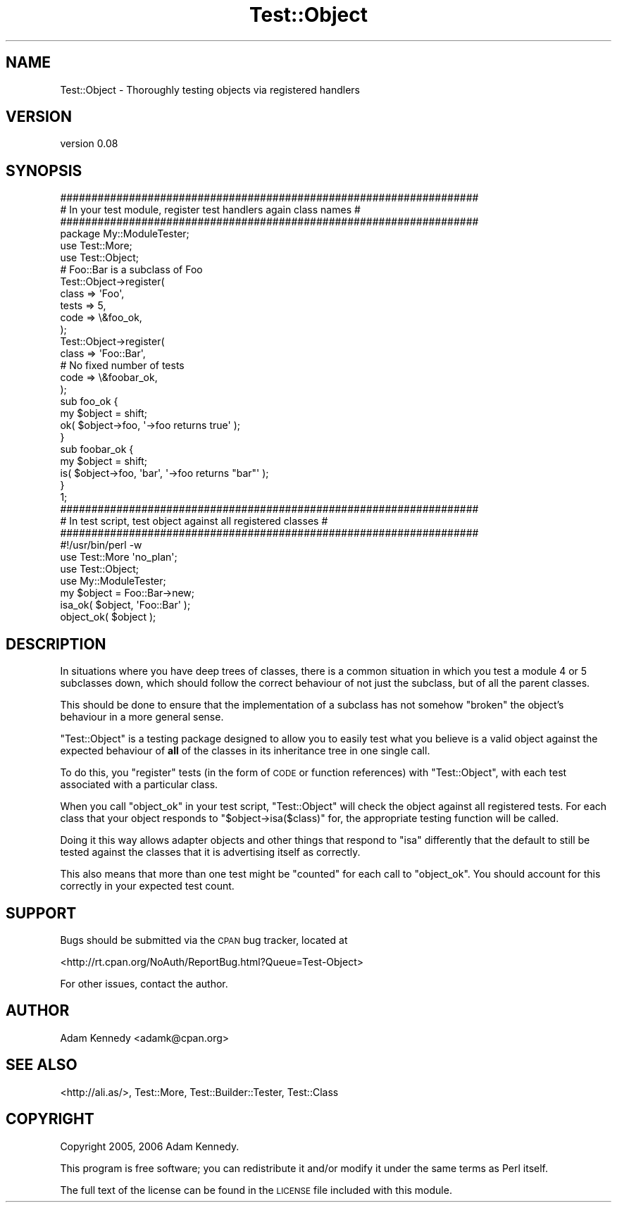 .\" Automatically generated by Pod::Man 4.10 (Pod::Simple 3.35)
.\"
.\" Standard preamble:
.\" ========================================================================
.de Sp \" Vertical space (when we can't use .PP)
.if t .sp .5v
.if n .sp
..
.de Vb \" Begin verbatim text
.ft CW
.nf
.ne \\$1
..
.de Ve \" End verbatim text
.ft R
.fi
..
.\" Set up some character translations and predefined strings.  \*(-- will
.\" give an unbreakable dash, \*(PI will give pi, \*(L" will give a left
.\" double quote, and \*(R" will give a right double quote.  \*(C+ will
.\" give a nicer C++.  Capital omega is used to do unbreakable dashes and
.\" therefore won't be available.  \*(C` and \*(C' expand to `' in nroff,
.\" nothing in troff, for use with C<>.
.tr \(*W-
.ds C+ C\v'-.1v'\h'-1p'\s-2+\h'-1p'+\s0\v'.1v'\h'-1p'
.ie n \{\
.    ds -- \(*W-
.    ds PI pi
.    if (\n(.H=4u)&(1m=24u) .ds -- \(*W\h'-12u'\(*W\h'-12u'-\" diablo 10 pitch
.    if (\n(.H=4u)&(1m=20u) .ds -- \(*W\h'-12u'\(*W\h'-8u'-\"  diablo 12 pitch
.    ds L" ""
.    ds R" ""
.    ds C` ""
.    ds C' ""
'br\}
.el\{\
.    ds -- \|\(em\|
.    ds PI \(*p
.    ds L" ``
.    ds R" ''
.    ds C`
.    ds C'
'br\}
.\"
.\" Escape single quotes in literal strings from groff's Unicode transform.
.ie \n(.g .ds Aq \(aq
.el       .ds Aq '
.\"
.\" If the F register is >0, we'll generate index entries on stderr for
.\" titles (.TH), headers (.SH), subsections (.SS), items (.Ip), and index
.\" entries marked with X<> in POD.  Of course, you'll have to process the
.\" output yourself in some meaningful fashion.
.\"
.\" Avoid warning from groff about undefined register 'F'.
.de IX
..
.nr rF 0
.if \n(.g .if rF .nr rF 1
.if (\n(rF:(\n(.g==0)) \{\
.    if \nF \{\
.        de IX
.        tm Index:\\$1\t\\n%\t"\\$2"
..
.        if !\nF==2 \{\
.            nr % 0
.            nr F 2
.        \}
.    \}
.\}
.rr rF
.\" ========================================================================
.\"
.IX Title "Test::Object 3"
.TH Test::Object 3 "2017-12-23" "perl v5.28.1" "User Contributed Perl Documentation"
.\" For nroff, turn off justification.  Always turn off hyphenation; it makes
.\" way too many mistakes in technical documents.
.if n .ad l
.nh
.SH "NAME"
Test::Object \- Thoroughly testing objects via registered handlers
.SH "VERSION"
.IX Header "VERSION"
version 0.08
.SH "SYNOPSIS"
.IX Header "SYNOPSIS"
.Vb 3
\&  ###################################################################
\&  # In your test module, register test handlers again class names   #
\&  ###################################################################
\&  
\&  package My::ModuleTester;
\&  
\&  use Test::More;
\&  use Test::Object;
\&  
\&  # Foo::Bar is a subclass of Foo
\&  Test::Object\->register(
\&        class => \*(AqFoo\*(Aq,
\&        tests => 5,
\&        code  => \e&foo_ok,
\&        );
\&  Test::Object\->register(
\&        class => \*(AqFoo::Bar\*(Aq,
\&        # No fixed number of tests
\&        code  => \e&foobar_ok,
\&        );
\&  
\&  sub foo_ok {
\&        my $object = shift;
\&        ok( $object\->foo, \*(Aq\->foo returns true\*(Aq );
\&  }
\&  
\&  sub foobar_ok {
\&        my $object = shift;
\&        is( $object\->foo, \*(Aqbar\*(Aq, \*(Aq\->foo returns "bar"\*(Aq );
\&  }
\&  
\&  1;
\&  
\&  
\&  
\&  ###################################################################
\&  # In test script, test object against all registered classes      #
\&  ###################################################################
\&  
\&  #!/usr/bin/perl \-w
\&  
\&  use Test::More \*(Aqno_plan\*(Aq;
\&  use Test::Object;
\&  use My::ModuleTester;
\&  
\&  my $object = Foo::Bar\->new;
\&  isa_ok( $object, \*(AqFoo::Bar\*(Aq );
\&  object_ok( $object );
.Ve
.SH "DESCRIPTION"
.IX Header "DESCRIPTION"
In situations where you have deep trees of classes, there is a common
situation in which you test a module 4 or 5 subclasses down, which should
follow the correct behaviour of not just the subclass, but of all the
parent classes.
.PP
This should be done to ensure that the implementation of a subclass has
not somehow \*(L"broken\*(R" the object's behaviour in a more general sense.
.PP
\&\f(CW\*(C`Test::Object\*(C'\fR is a testing package designed to allow you to easily test
what you believe is a valid object against the expected behaviour of \fBall\fR
of the classes in its inheritance tree in one single call.
.PP
To do this, you \*(L"register\*(R" tests (in the form of \s-1CODE\s0 or function
references) with \f(CW\*(C`Test::Object\*(C'\fR, with each test associated with a
particular class.
.PP
When you call \f(CW\*(C`object_ok\*(C'\fR in your test script, \f(CW\*(C`Test::Object\*(C'\fR will check
the object against all registered tests. For each class that your object
responds to \f(CW\*(C`$object\->isa($class)\*(C'\fR for, the appropriate testing
function will be called.
.PP
Doing it this way allows adapter objects and other things that respond
to \f(CW\*(C`isa\*(C'\fR differently that the default to still be tested against the
classes that it is advertising itself as correctly.
.PP
This also means that more than one test might be \*(L"counted\*(R" for each call
to \f(CW\*(C`object_ok\*(C'\fR. You should account for this correctly in your expected
test count.
.SH "SUPPORT"
.IX Header "SUPPORT"
Bugs should be submitted via the \s-1CPAN\s0 bug tracker, located at
.PP
<http://rt.cpan.org/NoAuth/ReportBug.html?Queue=Test\-Object>
.PP
For other issues, contact the author.
.SH "AUTHOR"
.IX Header "AUTHOR"
Adam Kennedy <adamk@cpan.org>
.SH "SEE ALSO"
.IX Header "SEE ALSO"
<http://ali.as/>, Test::More, Test::Builder::Tester, Test::Class
.SH "COPYRIGHT"
.IX Header "COPYRIGHT"
Copyright 2005, 2006 Adam Kennedy.
.PP
This program is free software; you can redistribute
it and/or modify it under the same terms as Perl itself.
.PP
The full text of the license can be found in the
\&\s-1LICENSE\s0 file included with this module.
